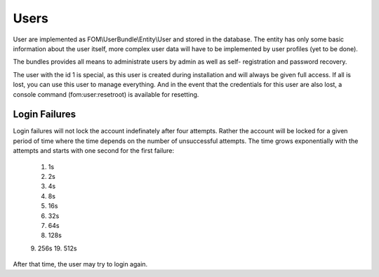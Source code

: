 Users
=====

User are implemented as FOM\\UserBundle\\Entity\\User and stored in the database.
The entity has only some basic information about the user itself, more complex
user data will have to be implemented by user profiles (yet to be done).

The bundles provides all means to administrate users by admin as well as self-
registration and password recovery.

The user with the id 1 is special, as this user is created during installation
and will always be given full access. If all is lost, you can use this user
to manage everything. And in the event that the credentials for this user are
also lost, a console command (fom:user:resetroot) is available for resetting.

Login Failures
--------------

Login failures will not lock the account indefinately after four attempts.
Rather the account will be locked for a given period of time where the time
depends on the number of unsuccessful attempts. The time grows exponentially
with the attempts and starts with one second for the first failure:

    1. 1s
    2. 2s
    3. 4s
    4. 8s
    5. 16s
    6. 32s
    7. 64s
    8. 128s
    9. 256s
    19. 512s

After that time, the user may try to login again.

